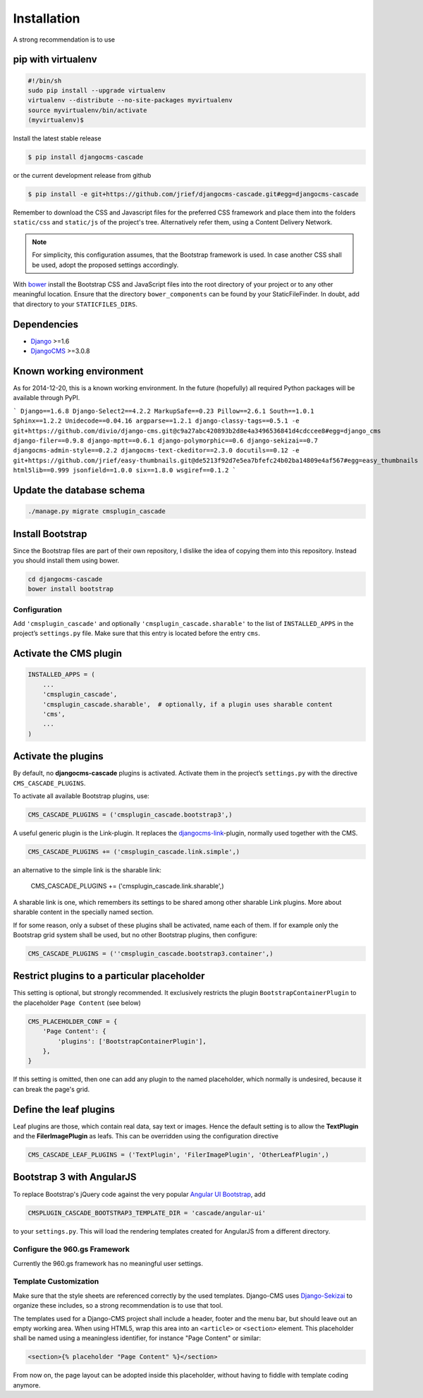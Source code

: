 .. _installation:

============
Installation
============

A strong recommendation is to use

pip with virtualenv
-------------------

.. code-block:: bash

	#!/bin/sh
	sudo pip install --upgrade virtualenv
	virtualenv --distribute --no-site-packages myvirtualenv
	source myvirtualenv/bin/activate
	(myvirtualenv)$ 

Install the latest stable release

.. code-block:: bash

	$ pip install djangocms-cascade

or the current development release from github

.. code-block:: bash

	$ pip install -e git+https://github.com/jrief/djangocms-cascade.git#egg=djangocms-cascade

Remember to download the CSS and Javascript files for the preferred CSS framework and place them
into the folders ``static/css`` and ``static/js`` of the project's tree. Alternatively refer them,
using a Content Delivery Network.

.. note:: For simplicity, this configuration assumes, that the Bootstrap framework is used. In case
          another CSS shall be used, adopt the proposed settings accordingly.

With bower_ install the Bootstrap CSS and JavaScript files into the root directory of your project
or to any other meaningful location. Ensure that the directory ``bower_components`` can be found by
your StaticFileFinder. In doubt, add that directory to your ``STATICFILES_DIRS``.

Dependencies
------------
* Django_ >=1.6
* DjangoCMS_ >=3.0.8

Known working environment
-------------------------

As for 2014-12-20, this is a known working environment. In the future (hopefully) all required
Python packages will be available through PyPI.

```
Django==1.6.8
Django-Select2==4.2.2
MarkupSafe==0.23
Pillow==2.6.1
South==1.0.1
Sphinx==1.2.2
Unidecode==0.04.16
argparse==1.2.1
django-classy-tags==0.5.1
-e git+https://github.com/divio/django-cms.git@c9a27abc420893b2d8e4a3496536841d4cdccee8#egg=django_cms
django-filer==0.9.8
django-mptt==0.6.1
django-polymorphic==0.6
django-sekizai==0.7
djangocms-admin-style==0.2.2
djangocms-text-ckeditor==2.3.0
docutils==0.12
-e git+https://github.com/jrief/easy-thumbnails.git@de5213f92d7e5ea7bfefc24b02ba14809e4af567#egg=easy_thumbnails
html5lib==0.999
jsonfield==1.0.0
six==1.8.0
wsgiref==0.1.2
```

Update the database schema
--------------------------

.. code-block:: bash

	./manage.py migrate cmsplugin_cascade

Install Bootstrap
-----------------

Since the Bootstrap files are part of their own repository, I dislike the idea of copying them into
this repository. Instead you should install them using bower.

.. code-block:: bash

	cd djangocms-cascade
	bower install bootstrap


Configuration
=============

Add ``'cmsplugin_cascade'`` and optionally ``'cmsplugin_cascade.sharable'`` to the list of
``INSTALLED_APPS`` in the project’s ``settings.py`` file. Make sure that this entry is located
before the entry ``cms``.


Activate the CMS plugin
-----------------------

.. code-block:: python

	INSTALLED_APPS = (
	    ...
	    'cmsplugin_cascade',
	    'cmsplugin_cascade.sharable',  # optionally, if a plugin uses sharable content
	    'cms',
	    ...
	)


Activate the plugins
--------------------

By default, no **djangocms-cascade** plugins is activated. Activate them in the project’s
``settings.py`` with the directive ``CMS_CASCADE_PLUGINS``.

To activate all available Bootstrap plugins, use:

.. code-block:: python

	CMS_CASCADE_PLUGINS = ('cmsplugin_cascade.bootstrap3',)

A useful generic plugin is the Link-plugin. It replaces the djangocms-link_-plugin, normally used
together with the CMS.

.. code-block:: python

	CMS_CASCADE_PLUGINS += ('cmsplugin_cascade.link.simple',)

an alternative to the simple link is the sharable link:

	CMS_CASCADE_PLUGINS += ('cmsplugin_cascade.link.sharable',)

A sharable link is one, which remembers its settings to be shared among other sharable Link plugins.
More about sharable content in the specially named section.

If for some reason, only a subset of these plugins shall be activated, name each of them. If for
example only the Bootstrap grid system shall be used, but no other Bootstrap plugins, then
configure:

.. code-block:: python

	CMS_CASCADE_PLUGINS = (''cmsplugin_cascade.bootstrap3.container',)


Restrict plugins to a particular placeholder
--------------------------------------------

This setting is optional, but strongly recommended. It exclusively restricts the plugin
``BootstrapContainerPlugin`` to the placeholder ``Page Content`` (see below)

.. code-block:: python

	CMS_PLACEHOLDER_CONF = {
	    'Page Content': {
	        'plugins': ['BootstrapContainerPlugin'],
	    },
	}

If this setting is omitted, then one can add any plugin to the named placeholder, which normally is
undesired, because it can break the page's grid.


Define the leaf plugins
-----------------------

Leaf plugins are those, which contain real data, say text or images. Hence the default setting
is to allow the **TextPlugin** and the **FilerImagePlugin** as leafs. This can be overridden using
the configuration directive

.. code-block:: python

	CMS_CASCADE_LEAF_PLUGINS = ('TextPlugin', 'FilerImagePlugin', 'OtherLeafPlugin',)


Bootstrap 3 with AngularJS
--------------------------

To replace Bootstrap's jQuery code against the very popular `Angular UI Bootstrap`_, add 

.. code-block:: python

	CMSPLUGIN_CASCADE_BOOTSTRAP3_TEMPLATE_DIR = 'cascade/angular-ui'

to your ``settings.py``. This will load the rendering templates created for AngularJS from a
different directory.

Configure the 960.gs Framework
==============================

Currently the 960.gs framework has no meaningful user settings.


Template Customization
======================

Make sure that the style sheets are referenced correctly by the used templates. Django-CMS uses 
Django-Sekizai_ to organize these includes, so a strong recommendation is to use that tool.

The templates used for a Django-CMS project shall include a header, footer and the menu bar, but
should leave out an empty working area. When using HTML5, wrap this area into an ``<article>`` or
``<section>`` element. This placeholder shall be named using a meaningless identifier, for instance
"Page Content" or similar:

.. code-block:: html

	<section>{% placeholder "Page Content" %}</section>

From now on, the page layout can be adopted inside this placeholder, without having to fiddle with
template coding anymore.

.. _github: https://github.com/jrief/djangocms-cascade
.. _Django: http://djangoproject.com/
.. _DjangoCMS: https://www.django-cms.org/
.. _Angular UI Bootstrap: http://angular-ui.github.io/bootstrap/
.. _pip: http://pypi.python.org/pypi/pip
.. _Django-Sekizai: http://django-sekizai.readthedocs.org/en/latest/
.. _djangocms-link: https://github.com/divio/djangocms-link
.. _bower: http://bower.io/